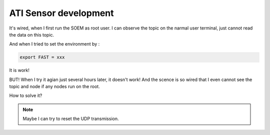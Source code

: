 ATI Sensor development
======================

It's wired, when I first run the SOEM as root user. I can observe the topic on the narmal user terminal, just cannot read the data on this topic.

And when I tried to set the environment by :

.. code-block:: console
    
    export FAST = xxx

It is work!

BUT! When I try it agian just several hours later, it doesn't work! 
And the scence is so wired that I even cannot see the topic and node if any nodes run on the root.

How to solve it?

.. note:: 
    Maybe I can try to reset the UDP transmission.

